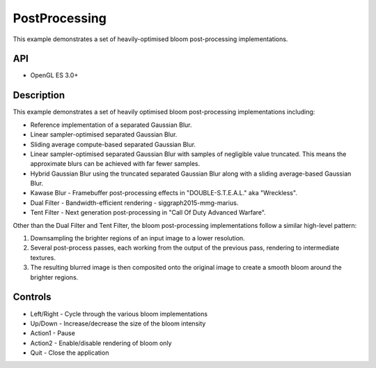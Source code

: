 ==============
PostProcessing
==============

.. figure:: ./PostProcessing.png

This example demonstrates a set of heavily-optimised bloom post-processing implementations.

API
---
* OpenGL ES 3.0+

Description
-----------
This example demonstrates a set of heavily optimised bloom post-processing implementations including:

- Reference implementation of a separated Gaussian Blur.
- Linear sampler-optimised separated Gaussian Blur.
- Sliding average compute-based separated Gaussian Blur.
- Linear sampler-optimised separated Gaussian Blur with samples of negligible value truncated. This means the approximate blurs can be achieved with far fewer samples.
- Hybrid Gaussian Blur using the truncated separated Gaussian Blur along with a sliding average-based Gaussian Blur.
- Kawase Blur - Framebuffer post-processing effects in "DOUBLE-S.T.E.A.L." aka "Wreckless".
- Dual Filter - Bandwidth-efficient rendering - siggraph2015-mmg-marius.
- Tent Filter - Next generation post-processing in "Call Of Duty Advanced Warfare".

Other than the Dual Filter and Tent Filter, the bloom post-processing implementations follow a similar high-level pattern:

1. Downsampling the brighter regions of an input image to a lower resolution. 
2. Several post-process passes, each working from the output of the previous pass, rendering to intermediate textures. 
3. The resulting blurred image is then composited onto the original image to create a smooth bloom around the brighter regions.

Controls
--------
- Left/Right - Cycle through the various bloom implementations
- Up/Down - Increase/decrease the size of the bloom intensity
- Action1 - Pause
- Action2 - Enable/disable rendering of bloom only
- Quit - Close the application